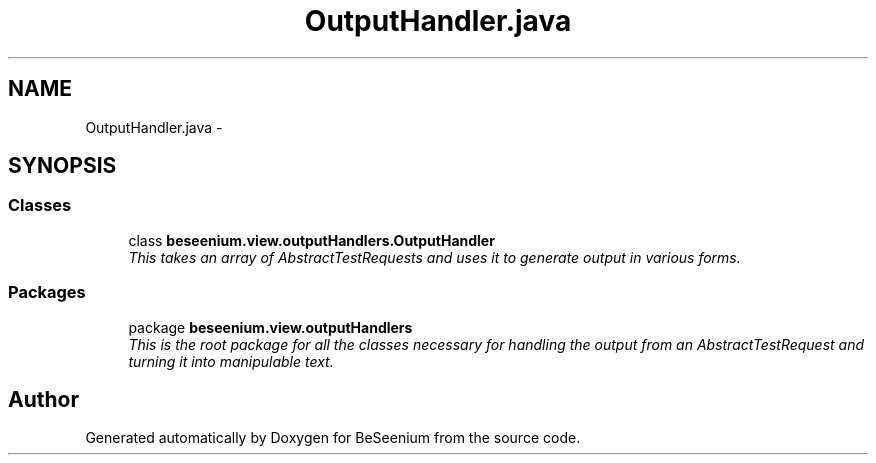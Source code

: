 .TH "OutputHandler.java" 3 "Fri Sep 25 2015" "Version 1.0.0-Alpha" "BeSeenium" \" -*- nroff -*-
.ad l
.nh
.SH NAME
OutputHandler.java \- 
.SH SYNOPSIS
.br
.PP
.SS "Classes"

.in +1c
.ti -1c
.RI "class \fBbeseenium\&.view\&.outputHandlers\&.OutputHandler\fP"
.br
.RI "\fIThis takes an array of AbstractTestRequests and uses it to generate output in various forms\&. \fP"
.in -1c
.SS "Packages"

.in +1c
.ti -1c
.RI "package \fBbeseenium\&.view\&.outputHandlers\fP"
.br
.RI "\fIThis is the root package for all the classes necessary for handling the output from an AbstractTestRequest and turning it into manipulable text\&. \fP"
.in -1c
.SH "Author"
.PP 
Generated automatically by Doxygen for BeSeenium from the source code\&.
